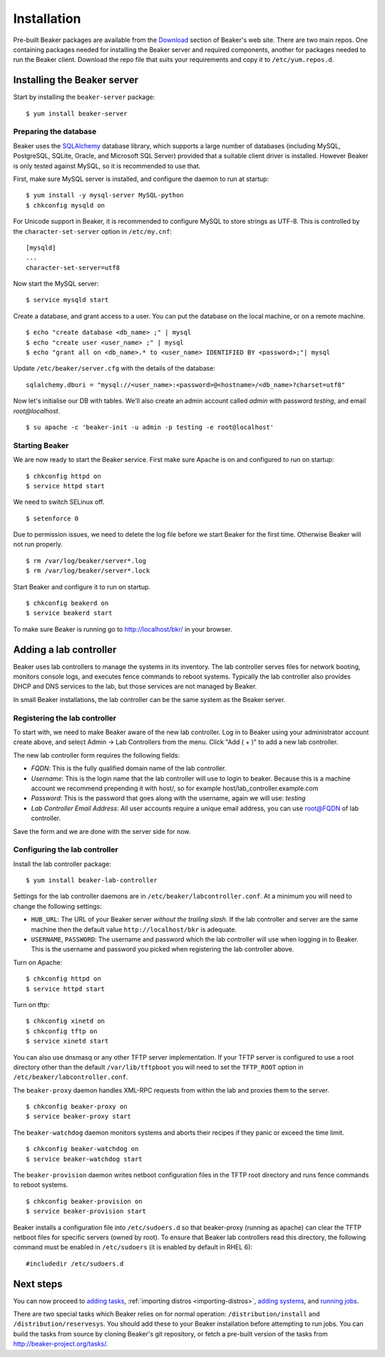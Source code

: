 Installation
============

Pre-built Beaker packages are available from the `Download 
</beaker-project.org/download.html>`_ section of Beaker's web site. 
There are two main repos. One containing packages needed for installing
the Beaker server and required components, another for packages needed
to run the Beaker client. Download the repo file that suits your requirements 
and copy it to ``/etc/yum.repos.d``.

Installing the Beaker server
----------------------------

Start by installing the ``beaker-server`` package::

    $ yum install beaker-server 

Preparing the database
~~~~~~~~~~~~~~~~~~~~~~

Beaker uses the `SQLAlchemy <http://www.sqlalchemy.org/>`_ database
library, which supports a large number of databases (including MySQL,
PostgreSQL, SQLite, Oracle, and Microsoft SQL Server) provided that a
suitable client driver is installed. However Beaker is only tested
against MySQL, so it is recommended to use that.

First, make sure MySQL server is installed, and configure the daemon to run at 
startup::

    $ yum install -y mysql-server MySQL-python
    $ chkconfig mysqld on

For Unicode support in Beaker, it is recommended to configure MySQL to
store strings as UTF-8. This is controlled by the
``character-set-server`` option in ``/etc/my.cnf``::

    [mysqld]
    ...
    character-set-server=utf8

Now start the MySQL server::

    $ service mysqld start

Create a database, and grant access to a user. You can put the database
on the local machine, or on a remote machine.

::

    $ echo "create database <db_name> ;" | mysql
    $ echo "create user <user_name> ;" | mysql
    $ echo "grant all on <db_name>.* to <user_name> IDENTIFIED BY <password>;"| mysql

Update ``/etc/beaker/server.cfg`` with the details of the database::

    sqlalchemy.dburi = "mysql://<user_name>:<password>@<hostname>/<db_name>?charset=utf8"

Now let's initialise our DB with tables. We'll also create an admin
account called *admin* with password *testing*, and email
*root@localhost*.

::

    $ su apache -c 'beaker-init -u admin -p testing -e root@localhost'

Starting Beaker
~~~~~~~~~~~~~~~

We are now ready to start the Beaker service. First make sure Apache is on and 
configured to run on startup::

    $ chkconfig httpd on
    $ service httpd start

We need to switch SELinux off.

::

    $ setenforce 0

Due to permission issues, we need to delete the log file before we start
Beaker for the first time. Otherwise Beaker will not run properly.

::

    $ rm /var/log/beaker/server*.log
    $ rm /var/log/beaker/server*.lock

Start Beaker and configure it to run on startup.

::

    $ chkconfig beakerd on
    $ service beakerd start

To make sure Beaker is running go to http://localhost/bkr/ in your browser.

Adding a lab controller
-----------------------

Beaker uses lab controllers to manage the systems in its inventory. The lab 
controller serves files for network booting, monitors console logs, and 
executes fence commands to reboot systems. Typically the lab controller also 
provides DHCP and DNS services to the lab, but those services are not managed 
by Beaker.

In small Beaker installations, the lab controller can be the same system as the 
Beaker server.

Registering the lab controller
~~~~~~~~~~~~~~~~~~~~~~~~~~~~~~

To start with, we need to make Beaker aware of the new lab controller. Log in 
to Beaker using your administrator account create above, and select Admin → Lab 
Controllers from the menu. Click "Add ( + )" to add a new lab controller.

The new lab controller form requires the following fields:

-  *FQDN*: This is the fully qualified domain name of the lab
   controller.

-  *Username*: This is the login name that the lab controller will use
   to login to beaker. Because this is a machine account we recommend
   prepending it with host/, so for example
   host/lab\_controller.example.com

-  *Password*: This is the password that goes along with the username,
   again we will use: *testing*

-  *Lab Controller Email Address*: All user accounts require a unique
   email address, you can use root@FQDN of lab controller.

Save the form and we are done with the server side for now.

Configuring the lab controller
~~~~~~~~~~~~~~~~~~~~~~~~~~~~~~

Install the lab controller package::

    $ yum install beaker-lab-controller

Settings for the lab controller daemons are in
``/etc/beaker/labcontroller.conf``. At a minimum you will need to change
the following settings:

-  ``HUB_URL``: The URL of your Beaker server *without the trailing
   slash*. If the lab controller and server are the same machine then
   the default value ``http://localhost/bkr`` is adequate.

-  ``USERNAME``, ``PASSWORD``: The username and password which the lab
   controller will use when logging in to Beaker. This is the username
   and password you picked when registering the lab controller above.

Turn on Apache::

    $ chkconfig httpd on
    $ service httpd start

Turn on tftp::

    $ chkconfig xinetd on
    $ chkconfig tftp on
    $ service xinetd start

You can also use dnsmasq or any other TFTP server implementation. If
your TFTP server is configured to use a root directory other than the
default ``/var/lib/tftpboot`` you will need to set the ``TFTP_ROOT``
option in ``/etc/beaker/labcontroller.conf``.

The ``beaker-proxy`` daemon handles XML-RPC requests from within the lab
and proxies them to the server.

::

    $ chkconfig beaker-proxy on
    $ service beaker-proxy start

The ``beaker-watchdog`` daemon monitors systems and aborts their recipes
if they panic or exceed the time limit.

::

    $ chkconfig beaker-watchdog on
    $ service beaker-watchdog start

The ``beaker-provision`` daemon writes netboot configuration files in
the TFTP root directory and runs fence commands to reboot systems.

::

    $ chkconfig beaker-provision on
    $ service beaker-provision start

Beaker installs a configuration file into ``/etc/sudoers.d`` so that
beaker-proxy (running as apache) can clear the TFTP netboot files for
specific servers (owned by root). To ensure that Beaker lab controllers
read this directory, the following command must be enabled in
``/etc/sudoers`` (it is enabled by default in RHEL 6)::

    #includedir /etc/sudoers.d

Next steps
----------

You can now proceed to
`adding tasks <../user-guide/tasks.html#adding-a-new-task>`_,
:ref:`importing distros <importing-distros>`,
`adding systems <../user-guide/systems.html#adding-a-system>`_, and
`running jobs <../user-guide/jobs.html>`_.

There are two special tasks which Beaker relies on for normal operation: 
``/distribution/install`` and ``/distribution/reservesys``. You should add 
these to your Beaker installation before attempting to run jobs. You can build 
the tasks from source by cloning Beaker's git repository, or fetch a pre-built 
version of the tasks from http://beaker-project.org/tasks/.

